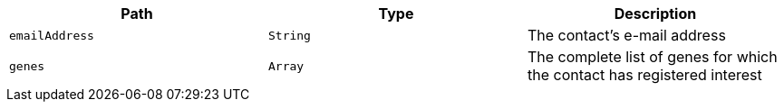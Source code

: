 |===
|Path|Type|Description

|`emailAddress`
|`String`
|The contact's e-mail address

|`genes`
|`Array`
|The complete list of genes for which the contact has registered interest

|===